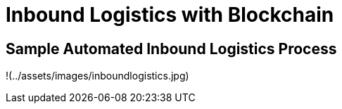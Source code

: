 = Inbound Logistics with Blockchain

== Sample Automated Inbound Logistics Process

!(../assets/images/inboundlogistics.jpg)
